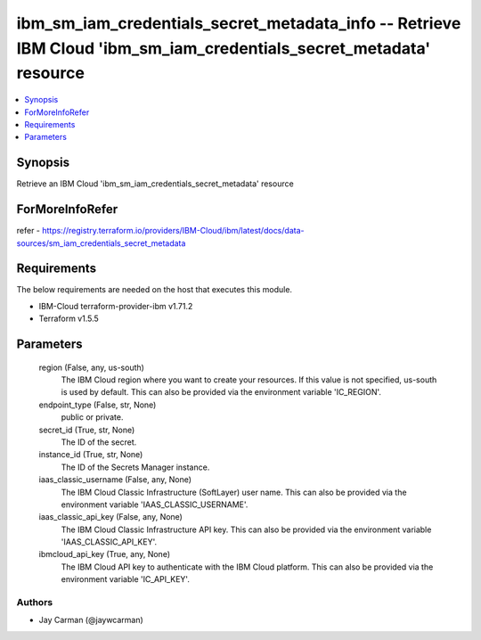 
ibm_sm_iam_credentials_secret_metadata_info -- Retrieve IBM Cloud 'ibm_sm_iam_credentials_secret_metadata' resource
===================================================================================================================

.. contents::
   :local:
   :depth: 1


Synopsis
--------

Retrieve an IBM Cloud 'ibm_sm_iam_credentials_secret_metadata' resource


ForMoreInfoRefer
----------------
refer - https://registry.terraform.io/providers/IBM-Cloud/ibm/latest/docs/data-sources/sm_iam_credentials_secret_metadata

Requirements
------------
The below requirements are needed on the host that executes this module.

- IBM-Cloud terraform-provider-ibm v1.71.2
- Terraform v1.5.5



Parameters
----------

  region (False, any, us-south)
    The IBM Cloud region where you want to create your resources. If this value is not specified, us-south is used by default. This can also be provided via the environment variable 'IC_REGION'.


  endpoint_type (False, str, None)
    public or private.


  secret_id (True, str, None)
    The ID of the secret.


  instance_id (True, str, None)
    The ID of the Secrets Manager instance.


  iaas_classic_username (False, any, None)
    The IBM Cloud Classic Infrastructure (SoftLayer) user name. This can also be provided via the environment variable 'IAAS_CLASSIC_USERNAME'.


  iaas_classic_api_key (False, any, None)
    The IBM Cloud Classic Infrastructure API key. This can also be provided via the environment variable 'IAAS_CLASSIC_API_KEY'.


  ibmcloud_api_key (True, any, None)
    The IBM Cloud API key to authenticate with the IBM Cloud platform. This can also be provided via the environment variable 'IC_API_KEY'.













Authors
~~~~~~~

- Jay Carman (@jaywcarman)


